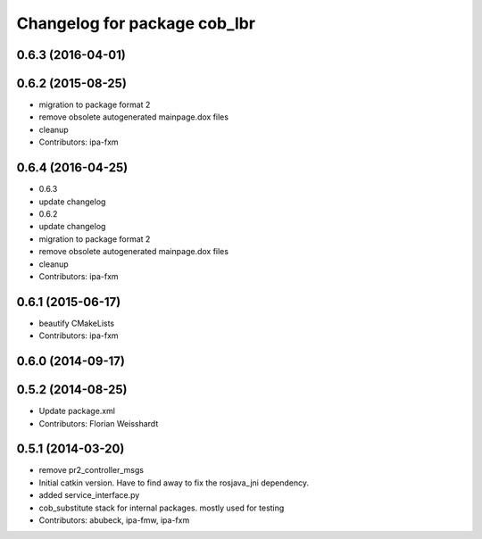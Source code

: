 ^^^^^^^^^^^^^^^^^^^^^^^^^^^^^
Changelog for package cob_lbr
^^^^^^^^^^^^^^^^^^^^^^^^^^^^^

0.6.3 (2016-04-01)
------------------

0.6.2 (2015-08-25)
------------------
* migration to package format 2
* remove obsolete autogenerated mainpage.dox files
* cleanup
* Contributors: ipa-fxm

0.6.4 (2016-04-25)
------------------
* 0.6.3
* update changelog
* 0.6.2
* update changelog
* migration to package format 2
* remove obsolete autogenerated mainpage.dox files
* cleanup
* Contributors: ipa-fxm

0.6.1 (2015-06-17)
------------------
* beautify CMakeLists
* Contributors: ipa-fxm

0.6.0 (2014-09-17)
------------------

0.5.2 (2014-08-25)
------------------
* Update package.xml
* Contributors: Florian Weisshardt

0.5.1 (2014-03-20)
------------------
* remove pr2_controller_msgs
* Initial catkin version. Have to find away to fix the rosjava_jni dependency.
* added service_interface.py
* cob_substitute stack for internal packages. mostly used for testing
* Contributors: abubeck, ipa-fmw, ipa-fxm
